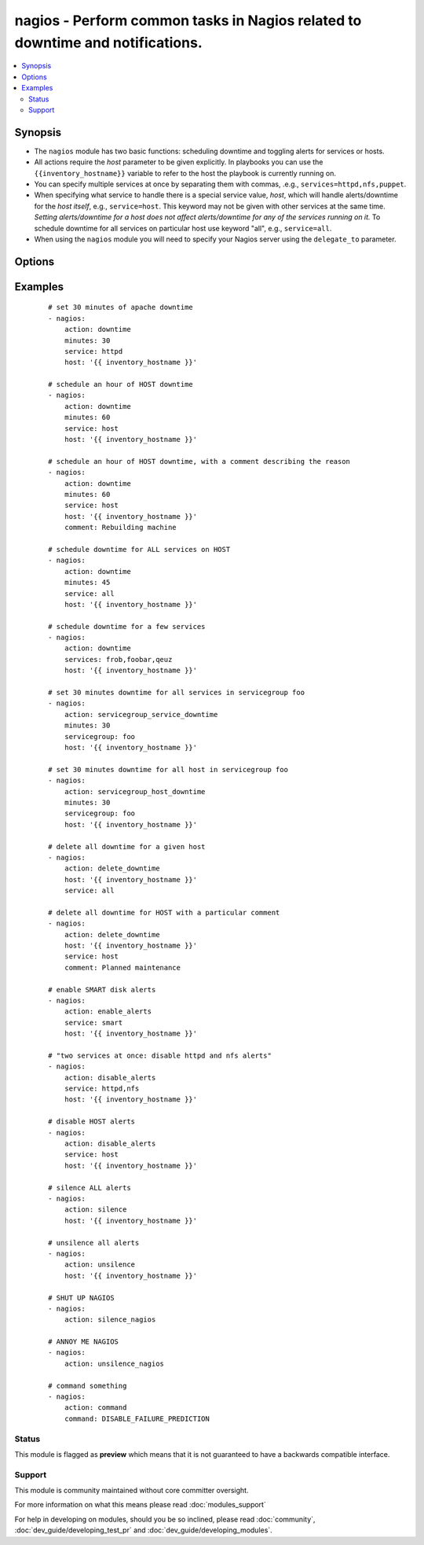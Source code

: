 .. _nagios:


nagios - Perform common tasks in Nagios related to downtime and notifications.
++++++++++++++++++++++++++++++++++++++++++++++++++++++++++++++++++++++++++++++



.. contents::
   :local:
   :depth: 2


Synopsis
--------

* The ``nagios`` module has two basic functions: scheduling downtime and toggling alerts for services or hosts.
* All actions require the *host* parameter to be given explicitly. In playbooks you can use the ``{{inventory_hostname}}`` variable to refer to the host the playbook is currently running on.
* You can specify multiple services at once by separating them with commas, .e.g., ``services=httpd,nfs,puppet``.
* When specifying what service to handle there is a special service value, *host*, which will handle alerts/downtime for the *host itself*, e.g., ``service=host``. This keyword may not be given with other services at the same time. *Setting alerts/downtime for a host does not affect alerts/downtime for any of the services running on it.* To schedule downtime for all services on particular host use keyword "all", e.g., ``service=all``.
* When using the ``nagios`` module you will need to specify your Nagios server using the ``delegate_to`` parameter.




Options
-------

.. raw:: html

    <table border=1 cellpadding=4>
    <tr>
    <th class="head">parameter</th>
    <th class="head">required</th>
    <th class="head">default</th>
    <th class="head">choices</th>
    <th class="head">comments</th>
    </tr>
                <tr><td>action<br/><div style="font-size: small;"></div></td>
    <td>yes</td>
    <td></td>
        <td><ul><li>downtime</li><li>delete_downtime</li><li>enable_alerts</li><li>disable_alerts</li><li>silence</li><li>unsilence</li><li>silence_nagios</li><li>unsilence_nagios</li><li>command</li><li>servicegroup_service_downtime</li><li>servicegroup_host_downtime</li></ul></td>
        <td><div>Action to take.</div><div>servicegroup options were added in 2.0.</div><div>delete_downtime options were added in 2.2.</div>        </td></tr>
                <tr><td>author<br/><div style="font-size: small;"></div></td>
    <td>no</td>
    <td>Ansible</td>
        <td></td>
        <td><div>Author to leave downtime comments as. Only usable with the <code>downtime</code> action.</div>        </td></tr>
                <tr><td>cmdfile<br/><div style="font-size: small;"></div></td>
    <td>no</td>
    <td>auto-detected</td>
        <td></td>
        <td><div>Path to the nagios <em>command file</em> (FIFO pipe). Only required if auto-detection fails.</div>        </td></tr>
                <tr><td>command<br/><div style="font-size: small;"></div></td>
    <td>yes</td>
    <td></td>
        <td></td>
        <td><div>The raw command to send to nagios, which should not include the submitted time header or the line-feed <b>Required</b> option when using the <code>command</code> action.</div>        </td></tr>
                <tr><td>comment<br/><div style="font-size: small;"> (added in 2.0)</div></td>
    <td>no</td>
    <td>Scheduling downtime</td>
        <td></td>
        <td><div>Comment for <code>downtime</code> action.</div>        </td></tr>
                <tr><td>host<br/><div style="font-size: small;"></div></td>
    <td>no</td>
    <td></td>
        <td></td>
        <td><div>Host to operate on in Nagios.</div>        </td></tr>
                <tr><td>minutes<br/><div style="font-size: small;"></div></td>
    <td>no</td>
    <td>30</td>
        <td></td>
        <td><div>Minutes to schedule downtime for.</div><div>Only usable with the <code>downtime</code> action.</div>        </td></tr>
                <tr><td>servicegroup<br/><div style="font-size: small;"> (added in 2.0)</div></td>
    <td>no</td>
    <td></td>
        <td></td>
        <td><div>The Servicegroup we want to set downtimes/alerts for. <b>Required</b> option when using the <code>servicegroup_service_downtime</code> amd <code>servicegroup_host_downtime</code>.</div>        </td></tr>
                <tr><td>services<br/><div style="font-size: small;"></div></td>
    <td>yes</td>
    <td></td>
        <td></td>
        <td><div>What to manage downtime/alerts for. Separate multiple services with commas. <code>service</code> is an alias for <code>services</code>. <b>Required</b> option when using the <code>downtime</code>, <code>enable_alerts</code>, and <code>disable_alerts</code> actions.</div></br>
    <div style="font-size: small;">aliases: service<div>        </td></tr>
        </table>
    </br>



Examples
--------

 ::

    # set 30 minutes of apache downtime
    - nagios:
        action: downtime
        minutes: 30
        service: httpd
        host: '{{ inventory_hostname }}'
    
    # schedule an hour of HOST downtime
    - nagios:
        action: downtime
        minutes: 60
        service: host
        host: '{{ inventory_hostname }}'
    
    # schedule an hour of HOST downtime, with a comment describing the reason
    - nagios:
        action: downtime
        minutes: 60
        service: host
        host: '{{ inventory_hostname }}'
        comment: Rebuilding machine
    
    # schedule downtime for ALL services on HOST
    - nagios:
        action: downtime
        minutes: 45
        service: all
        host: '{{ inventory_hostname }}'
    
    # schedule downtime for a few services
    - nagios:
        action: downtime
        services: frob,foobar,qeuz
        host: '{{ inventory_hostname }}'
    
    # set 30 minutes downtime for all services in servicegroup foo
    - nagios:
        action: servicegroup_service_downtime
        minutes: 30
        servicegroup: foo
        host: '{{ inventory_hostname }}'
    
    # set 30 minutes downtime for all host in servicegroup foo
    - nagios:
        action: servicegroup_host_downtime
        minutes: 30
        servicegroup: foo
        host: '{{ inventory_hostname }}'
    
    # delete all downtime for a given host
    - nagios:
        action: delete_downtime
        host: '{{ inventory_hostname }}'
        service: all
    
    # delete all downtime for HOST with a particular comment
    - nagios:
        action: delete_downtime
        host: '{{ inventory_hostname }}'
        service: host
        comment: Planned maintenance
    
    # enable SMART disk alerts
    - nagios:
        action: enable_alerts
        service: smart
        host: '{{ inventory_hostname }}'
    
    # "two services at once: disable httpd and nfs alerts"
    - nagios:
        action: disable_alerts
        service: httpd,nfs
        host: '{{ inventory_hostname }}'
    
    # disable HOST alerts
    - nagios:
        action: disable_alerts
        service: host
        host: '{{ inventory_hostname }}'
    
    # silence ALL alerts
    - nagios:
        action: silence
        host: '{{ inventory_hostname }}'
    
    # unsilence all alerts
    - nagios:
        action: unsilence
        host: '{{ inventory_hostname }}'
    
    # SHUT UP NAGIOS
    - nagios:
        action: silence_nagios
    
    # ANNOY ME NAGIOS
    - nagios:
        action: unsilence_nagios
    
    # command something
    - nagios:
        action: command
        command: DISABLE_FAILURE_PREDICTION





Status
~~~~~~

This module is flagged as **preview** which means that it is not guaranteed to have a backwards compatible interface.


Support
~~~~~~~

This module is community maintained without core committer oversight.

For more information on what this means please read :doc:`modules_support`


For help in developing on modules, should you be so inclined, please read :doc:`community`, :doc:`dev_guide/developing_test_pr` and :doc:`dev_guide/developing_modules`.
